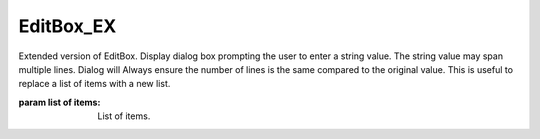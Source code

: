 EditBox_EX
----------

.. py:Function:: EditBox_EX(items=None, message=None, title=None)


Extended version of EditBox.
Display dialog box prompting the user to enter a string value. The string value may span multiple lines.
Dialog will Always ensure the number of lines is the same compared to the original value.
This is useful to replace a list of items with a new list.

:param list of items: List of items.
